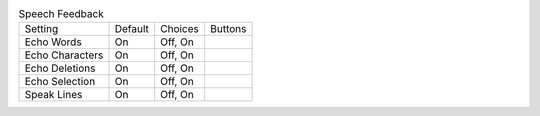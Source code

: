 .. table:: Speech Feedback

  ====================  =======  ====================  =====================
  Setting               Default  Choices               Buttons
  --------------------  -------  --------------------  ---------------------
  Echo Words            On       Off, On
  Echo Characters       On       Off, On
  Echo Deletions        On       Off, On
  Echo Selection        On       Off, On
  Speak Lines           On       Off, On
  ====================  =======  ====================  =====================

